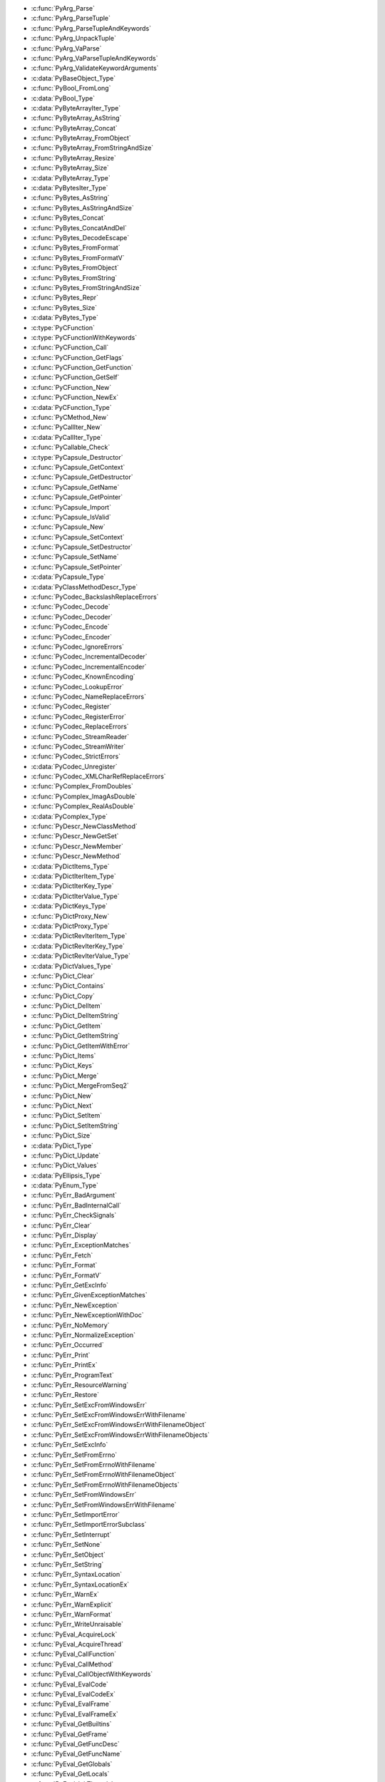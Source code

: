 .. File generated by Tools/stable_abi.py

* :c:func:`PyArg_Parse`
* :c:func:`PyArg_ParseTuple`
* :c:func:`PyArg_ParseTupleAndKeywords`
* :c:func:`PyArg_UnpackTuple`
* :c:func:`PyArg_VaParse`
* :c:func:`PyArg_VaParseTupleAndKeywords`
* :c:func:`PyArg_ValidateKeywordArguments`
* :c:data:`PyBaseObject_Type`
* :c:func:`PyBool_FromLong`
* :c:data:`PyBool_Type`
* :c:data:`PyByteArrayIter_Type`
* :c:func:`PyByteArray_AsString`
* :c:func:`PyByteArray_Concat`
* :c:func:`PyByteArray_FromObject`
* :c:func:`PyByteArray_FromStringAndSize`
* :c:func:`PyByteArray_Resize`
* :c:func:`PyByteArray_Size`
* :c:data:`PyByteArray_Type`
* :c:data:`PyBytesIter_Type`
* :c:func:`PyBytes_AsString`
* :c:func:`PyBytes_AsStringAndSize`
* :c:func:`PyBytes_Concat`
* :c:func:`PyBytes_ConcatAndDel`
* :c:func:`PyBytes_DecodeEscape`
* :c:func:`PyBytes_FromFormat`
* :c:func:`PyBytes_FromFormatV`
* :c:func:`PyBytes_FromObject`
* :c:func:`PyBytes_FromString`
* :c:func:`PyBytes_FromStringAndSize`
* :c:func:`PyBytes_Repr`
* :c:func:`PyBytes_Size`
* :c:data:`PyBytes_Type`
* :c:type:`PyCFunction`
* :c:type:`PyCFunctionWithKeywords`
* :c:func:`PyCFunction_Call`
* :c:func:`PyCFunction_GetFlags`
* :c:func:`PyCFunction_GetFunction`
* :c:func:`PyCFunction_GetSelf`
* :c:func:`PyCFunction_New`
* :c:func:`PyCFunction_NewEx`
* :c:data:`PyCFunction_Type`
* :c:func:`PyCMethod_New`
* :c:func:`PyCallIter_New`
* :c:data:`PyCallIter_Type`
* :c:func:`PyCallable_Check`
* :c:type:`PyCapsule_Destructor`
* :c:func:`PyCapsule_GetContext`
* :c:func:`PyCapsule_GetDestructor`
* :c:func:`PyCapsule_GetName`
* :c:func:`PyCapsule_GetPointer`
* :c:func:`PyCapsule_Import`
* :c:func:`PyCapsule_IsValid`
* :c:func:`PyCapsule_New`
* :c:func:`PyCapsule_SetContext`
* :c:func:`PyCapsule_SetDestructor`
* :c:func:`PyCapsule_SetName`
* :c:func:`PyCapsule_SetPointer`
* :c:data:`PyCapsule_Type`
* :c:data:`PyClassMethodDescr_Type`
* :c:func:`PyCodec_BackslashReplaceErrors`
* :c:func:`PyCodec_Decode`
* :c:func:`PyCodec_Decoder`
* :c:func:`PyCodec_Encode`
* :c:func:`PyCodec_Encoder`
* :c:func:`PyCodec_IgnoreErrors`
* :c:func:`PyCodec_IncrementalDecoder`
* :c:func:`PyCodec_IncrementalEncoder`
* :c:func:`PyCodec_KnownEncoding`
* :c:func:`PyCodec_LookupError`
* :c:func:`PyCodec_NameReplaceErrors`
* :c:func:`PyCodec_Register`
* :c:func:`PyCodec_RegisterError`
* :c:func:`PyCodec_ReplaceErrors`
* :c:func:`PyCodec_StreamReader`
* :c:func:`PyCodec_StreamWriter`
* :c:func:`PyCodec_StrictErrors`
* :c:data:`PyCodec_Unregister`
* :c:func:`PyCodec_XMLCharRefReplaceErrors`
* :c:func:`PyComplex_FromDoubles`
* :c:func:`PyComplex_ImagAsDouble`
* :c:func:`PyComplex_RealAsDouble`
* :c:data:`PyComplex_Type`
* :c:func:`PyDescr_NewClassMethod`
* :c:func:`PyDescr_NewGetSet`
* :c:func:`PyDescr_NewMember`
* :c:func:`PyDescr_NewMethod`
* :c:data:`PyDictItems_Type`
* :c:data:`PyDictIterItem_Type`
* :c:data:`PyDictIterKey_Type`
* :c:data:`PyDictIterValue_Type`
* :c:data:`PyDictKeys_Type`
* :c:func:`PyDictProxy_New`
* :c:data:`PyDictProxy_Type`
* :c:data:`PyDictRevIterItem_Type`
* :c:data:`PyDictRevIterKey_Type`
* :c:data:`PyDictRevIterValue_Type`
* :c:data:`PyDictValues_Type`
* :c:func:`PyDict_Clear`
* :c:func:`PyDict_Contains`
* :c:func:`PyDict_Copy`
* :c:func:`PyDict_DelItem`
* :c:func:`PyDict_DelItemString`
* :c:func:`PyDict_GetItem`
* :c:func:`PyDict_GetItemString`
* :c:func:`PyDict_GetItemWithError`
* :c:func:`PyDict_Items`
* :c:func:`PyDict_Keys`
* :c:func:`PyDict_Merge`
* :c:func:`PyDict_MergeFromSeq2`
* :c:func:`PyDict_New`
* :c:func:`PyDict_Next`
* :c:func:`PyDict_SetItem`
* :c:func:`PyDict_SetItemString`
* :c:func:`PyDict_Size`
* :c:data:`PyDict_Type`
* :c:func:`PyDict_Update`
* :c:func:`PyDict_Values`
* :c:data:`PyEllipsis_Type`
* :c:data:`PyEnum_Type`
* :c:func:`PyErr_BadArgument`
* :c:func:`PyErr_BadInternalCall`
* :c:func:`PyErr_CheckSignals`
* :c:func:`PyErr_Clear`
* :c:func:`PyErr_Display`
* :c:func:`PyErr_ExceptionMatches`
* :c:func:`PyErr_Fetch`
* :c:func:`PyErr_Format`
* :c:func:`PyErr_FormatV`
* :c:func:`PyErr_GetExcInfo`
* :c:func:`PyErr_GivenExceptionMatches`
* :c:func:`PyErr_NewException`
* :c:func:`PyErr_NewExceptionWithDoc`
* :c:func:`PyErr_NoMemory`
* :c:func:`PyErr_NormalizeException`
* :c:func:`PyErr_Occurred`
* :c:func:`PyErr_Print`
* :c:func:`PyErr_PrintEx`
* :c:func:`PyErr_ProgramText`
* :c:func:`PyErr_ResourceWarning`
* :c:func:`PyErr_Restore`
* :c:func:`PyErr_SetExcFromWindowsErr`
* :c:func:`PyErr_SetExcFromWindowsErrWithFilename`
* :c:func:`PyErr_SetExcFromWindowsErrWithFilenameObject`
* :c:func:`PyErr_SetExcFromWindowsErrWithFilenameObjects`
* :c:func:`PyErr_SetExcInfo`
* :c:func:`PyErr_SetFromErrno`
* :c:func:`PyErr_SetFromErrnoWithFilename`
* :c:func:`PyErr_SetFromErrnoWithFilenameObject`
* :c:func:`PyErr_SetFromErrnoWithFilenameObjects`
* :c:func:`PyErr_SetFromWindowsErr`
* :c:func:`PyErr_SetFromWindowsErrWithFilename`
* :c:func:`PyErr_SetImportError`
* :c:func:`PyErr_SetImportErrorSubclass`
* :c:func:`PyErr_SetInterrupt`
* :c:func:`PyErr_SetNone`
* :c:func:`PyErr_SetObject`
* :c:func:`PyErr_SetString`
* :c:func:`PyErr_SyntaxLocation`
* :c:func:`PyErr_SyntaxLocationEx`
* :c:func:`PyErr_WarnEx`
* :c:func:`PyErr_WarnExplicit`
* :c:func:`PyErr_WarnFormat`
* :c:func:`PyErr_WriteUnraisable`
* :c:func:`PyEval_AcquireLock`
* :c:func:`PyEval_AcquireThread`
* :c:func:`PyEval_CallFunction`
* :c:func:`PyEval_CallMethod`
* :c:func:`PyEval_CallObjectWithKeywords`
* :c:func:`PyEval_EvalCode`
* :c:func:`PyEval_EvalCodeEx`
* :c:func:`PyEval_EvalFrame`
* :c:func:`PyEval_EvalFrameEx`
* :c:func:`PyEval_GetBuiltins`
* :c:func:`PyEval_GetFrame`
* :c:func:`PyEval_GetFuncDesc`
* :c:func:`PyEval_GetFuncName`
* :c:func:`PyEval_GetGlobals`
* :c:func:`PyEval_GetLocals`
* :c:func:`PyEval_InitThreads`
* :c:func:`PyEval_ReleaseLock`
* :c:func:`PyEval_ReleaseThread`
* :c:func:`PyEval_RestoreThread`
* :c:func:`PyEval_SaveThread`
* :c:func:`PyEval_ThreadsInitialized`
* :c:data:`PyExc_ArithmeticError`
* :c:data:`PyExc_AssertionError`
* :c:data:`PyExc_AttributeError`
* :c:data:`PyExc_BaseException`
* :c:data:`PyExc_BlockingIOError`
* :c:data:`PyExc_BrokenPipeError`
* :c:data:`PyExc_BufferError`
* :c:data:`PyExc_BytesWarning`
* :c:data:`PyExc_ChildProcessError`
* :c:data:`PyExc_ConnectionAbortedError`
* :c:data:`PyExc_ConnectionError`
* :c:data:`PyExc_ConnectionRefusedError`
* :c:data:`PyExc_ConnectionResetError`
* :c:data:`PyExc_DeprecationWarning`
* :c:data:`PyExc_EOFError`
* :c:data:`PyExc_EnvironmentError`
* :c:data:`PyExc_Exception`
* :c:data:`PyExc_FileExistsError`
* :c:data:`PyExc_FileNotFoundError`
* :c:data:`PyExc_FloatingPointError`
* :c:data:`PyExc_FutureWarning`
* :c:data:`PyExc_GeneratorExit`
* :c:data:`PyExc_IOError`
* :c:data:`PyExc_ImportError`
* :c:data:`PyExc_ImportWarning`
* :c:data:`PyExc_IndentationError`
* :c:data:`PyExc_IndexError`
* :c:data:`PyExc_InterruptedError`
* :c:data:`PyExc_IsADirectoryError`
* :c:data:`PyExc_KeyError`
* :c:data:`PyExc_KeyboardInterrupt`
* :c:data:`PyExc_LookupError`
* :c:data:`PyExc_MemoryError`
* :c:data:`PyExc_ModuleNotFoundError`
* :c:data:`PyExc_NameError`
* :c:data:`PyExc_NotADirectoryError`
* :c:data:`PyExc_NotImplementedError`
* :c:data:`PyExc_OSError`
* :c:data:`PyExc_OverflowError`
* :c:data:`PyExc_PendingDeprecationWarning`
* :c:data:`PyExc_PermissionError`
* :c:data:`PyExc_ProcessLookupError`
* :c:data:`PyExc_RecursionError`
* :c:data:`PyExc_ReferenceError`
* :c:data:`PyExc_ResourceWarning`
* :c:data:`PyExc_RuntimeError`
* :c:data:`PyExc_RuntimeWarning`
* :c:data:`PyExc_StopAsyncIteration`
* :c:data:`PyExc_StopIteration`
* :c:data:`PyExc_SyntaxError`
* :c:data:`PyExc_SyntaxWarning`
* :c:data:`PyExc_SystemError`
* :c:data:`PyExc_SystemExit`
* :c:data:`PyExc_TabError`
* :c:data:`PyExc_TimeoutError`
* :c:data:`PyExc_TypeError`
* :c:data:`PyExc_UnboundLocalError`
* :c:data:`PyExc_UnicodeDecodeError`
* :c:data:`PyExc_UnicodeEncodeError`
* :c:data:`PyExc_UnicodeError`
* :c:data:`PyExc_UnicodeTranslateError`
* :c:data:`PyExc_UnicodeWarning`
* :c:data:`PyExc_UserWarning`
* :c:data:`PyExc_ValueError`
* :c:data:`PyExc_Warning`
* :c:data:`PyExc_WindowsError`
* :c:data:`PyExc_ZeroDivisionError`
* :c:func:`PyExceptionClass_Name`
* :c:func:`PyException_GetCause`
* :c:func:`PyException_GetContext`
* :c:func:`PyException_GetTraceback`
* :c:func:`PyException_SetCause`
* :c:func:`PyException_SetContext`
* :c:func:`PyException_SetTraceback`
* :c:func:`PyFile_FromFd`
* :c:func:`PyFile_GetLine`
* :c:func:`PyFile_WriteObject`
* :c:func:`PyFile_WriteString`
* :c:data:`PyFilter_Type`
* :c:func:`PyFloat_AsDouble`
* :c:func:`PyFloat_FromDouble`
* :c:func:`PyFloat_FromString`
* :c:func:`PyFloat_GetInfo`
* :c:func:`PyFloat_GetMax`
* :c:func:`PyFloat_GetMin`
* :c:data:`PyFloat_Type`
* :c:func:`PyFrame_GetCode`
* :c:func:`PyFrame_GetLineNumber`
* :c:func:`PyFrozenSet_New`
* :c:data:`PyFrozenSet_Type`
* :c:func:`PyGC_Collect`
* :c:func:`PyGILState_Ensure`
* :c:func:`PyGILState_GetThisThreadState`
* :c:func:`PyGILState_Release`
* :c:type:`PyGILState_STATE`
* :c:type:`PyGetSetDef`
* :c:data:`PyGetSetDescr_Type`
* :c:func:`PyImport_AddModule`
* :c:func:`PyImport_AddModuleObject`
* :c:func:`PyImport_AppendInittab`
* :c:func:`PyImport_ExecCodeModule`
* :c:func:`PyImport_ExecCodeModuleEx`
* :c:func:`PyImport_ExecCodeModuleObject`
* :c:func:`PyImport_ExecCodeModuleWithPathnames`
* :c:func:`PyImport_GetImporter`
* :c:func:`PyImport_GetMagicNumber`
* :c:func:`PyImport_GetMagicTag`
* :c:func:`PyImport_GetModule`
* :c:func:`PyImport_GetModuleDict`
* :c:func:`PyImport_Import`
* :c:func:`PyImport_ImportFrozenModule`
* :c:func:`PyImport_ImportFrozenModuleObject`
* :c:func:`PyImport_ImportModule`
* :c:func:`PyImport_ImportModuleLevel`
* :c:func:`PyImport_ImportModuleLevelObject`
* :c:func:`PyImport_ImportModuleNoBlock`
* :c:func:`PyImport_ReloadModule`
* :c:func:`PyIndex_Check`
* :c:type:`PyInterpreterState`
* :c:func:`PyInterpreterState_Clear`
* :c:func:`PyInterpreterState_Delete`
* :c:func:`PyInterpreterState_Get`
* :c:func:`PyInterpreterState_GetDict`
* :c:func:`PyInterpreterState_New`
* :c:func:`PyIter_Check`
* :c:func:`PyIter_Next`
* :c:func:`PyIter_Send`
* :c:data:`PyListIter_Type`
* :c:data:`PyListRevIter_Type`
* :c:func:`PyList_Append`
* :c:func:`PyList_AsTuple`
* :c:func:`PyList_GetItem`
* :c:func:`PyList_GetSlice`
* :c:func:`PyList_Insert`
* :c:func:`PyList_New`
* :c:func:`PyList_Reverse`
* :c:func:`PyList_SetItem`
* :c:func:`PyList_SetSlice`
* :c:func:`PyList_Size`
* :c:func:`PyList_Sort`
* :c:data:`PyList_Type`
* :c:type:`PyLongObject`
* :c:data:`PyLongRangeIter_Type`
* :c:func:`PyLong_AsDouble`
* :c:func:`PyLong_AsLong`
* :c:func:`PyLong_AsLongAndOverflow`
* :c:func:`PyLong_AsLongLong`
* :c:func:`PyLong_AsLongLongAndOverflow`
* :c:func:`PyLong_AsSize_t`
* :c:func:`PyLong_AsSsize_t`
* :c:func:`PyLong_AsUnsignedLong`
* :c:func:`PyLong_AsUnsignedLongLong`
* :c:func:`PyLong_AsUnsignedLongLongMask`
* :c:func:`PyLong_AsUnsignedLongMask`
* :c:func:`PyLong_AsVoidPtr`
* :c:func:`PyLong_FromDouble`
* :c:func:`PyLong_FromLong`
* :c:func:`PyLong_FromLongLong`
* :c:func:`PyLong_FromSize_t`
* :c:func:`PyLong_FromSsize_t`
* :c:func:`PyLong_FromString`
* :c:func:`PyLong_FromUnsignedLong`
* :c:func:`PyLong_FromUnsignedLongLong`
* :c:func:`PyLong_FromVoidPtr`
* :c:func:`PyLong_GetInfo`
* :c:data:`PyLong_Type`
* :c:data:`PyMap_Type`
* :c:func:`PyMapping_Check`
* :c:func:`PyMapping_GetItemString`
* :c:func:`PyMapping_HasKey`
* :c:func:`PyMapping_HasKeyString`
* :c:func:`PyMapping_Items`
* :c:func:`PyMapping_Keys`
* :c:func:`PyMapping_Length`
* :c:func:`PyMapping_SetItemString`
* :c:func:`PyMapping_Size`
* :c:func:`PyMapping_Values`
* :c:func:`PyMarshal_ReadObjectFromString`
* :c:func:`PyMarshal_WriteObjectToString`
* :c:func:`PyMem_Calloc`
* :c:func:`PyMem_Free`
* :c:func:`PyMem_Malloc`
* :c:func:`PyMem_Realloc`
* :c:type:`PyMemberDef`
* :c:data:`PyMemberDescr_Type`
* :c:func:`PyMember_GetOne`
* :c:func:`PyMember_SetOne`
* :c:func:`PyMemoryView_FromMemory`
* :c:func:`PyMemoryView_FromObject`
* :c:func:`PyMemoryView_GetContiguous`
* :c:data:`PyMemoryView_Type`
* :c:type:`PyMethodDef`
* :c:data:`PyMethodDescr_Type`
* :c:type:`PyModuleDef`
* :c:type:`PyModuleDef_Base`
* :c:func:`PyModuleDef_Init`
* :c:data:`PyModuleDef_Type`
* :c:func:`PyModule_AddFunctions`
* :c:func:`PyModule_AddIntConstant`
* :c:func:`PyModule_AddObject`
* :c:func:`PyModule_AddObjectRef`
* :c:func:`PyModule_AddStringConstant`
* :c:func:`PyModule_AddType`
* :c:func:`PyModule_Create2`
* :c:func:`PyModule_ExecDef`
* :c:func:`PyModule_FromDefAndSpec2`
* :c:func:`PyModule_GetDef`
* :c:func:`PyModule_GetDict`
* :c:func:`PyModule_GetFilename`
* :c:func:`PyModule_GetFilenameObject`
* :c:func:`PyModule_GetName`
* :c:func:`PyModule_GetNameObject`
* :c:func:`PyModule_GetState`
* :c:func:`PyModule_New`
* :c:func:`PyModule_NewObject`
* :c:func:`PyModule_SetDocString`
* :c:data:`PyModule_Type`
* :c:func:`PyNumber_Absolute`
* :c:func:`PyNumber_Add`
* :c:func:`PyNumber_And`
* :c:func:`PyNumber_AsSsize_t`
* :c:func:`PyNumber_Check`
* :c:func:`PyNumber_Divmod`
* :c:func:`PyNumber_Float`
* :c:func:`PyNumber_FloorDivide`
* :c:func:`PyNumber_InPlaceAdd`
* :c:func:`PyNumber_InPlaceAnd`
* :c:func:`PyNumber_InPlaceFloorDivide`
* :c:func:`PyNumber_InPlaceLshift`
* :c:func:`PyNumber_InPlaceMatrixMultiply`
* :c:func:`PyNumber_InPlaceMultiply`
* :c:func:`PyNumber_InPlaceOr`
* :c:func:`PyNumber_InPlacePower`
* :c:func:`PyNumber_InPlaceRemainder`
* :c:func:`PyNumber_InPlaceRshift`
* :c:func:`PyNumber_InPlaceSubtract`
* :c:func:`PyNumber_InPlaceTrueDivide`
* :c:func:`PyNumber_InPlaceXor`
* :c:func:`PyNumber_Index`
* :c:func:`PyNumber_Invert`
* :c:func:`PyNumber_Long`
* :c:func:`PyNumber_Lshift`
* :c:func:`PyNumber_MatrixMultiply`
* :c:func:`PyNumber_Multiply`
* :c:func:`PyNumber_Negative`
* :c:func:`PyNumber_Or`
* :c:func:`PyNumber_Positive`
* :c:func:`PyNumber_Power`
* :c:func:`PyNumber_Remainder`
* :c:func:`PyNumber_Rshift`
* :c:func:`PyNumber_Subtract`
* :c:func:`PyNumber_ToBase`
* :c:func:`PyNumber_TrueDivide`
* :c:func:`PyNumber_Xor`
* :c:func:`PyOS_AfterFork`
* :c:func:`PyOS_AfterFork_Child`
* :c:func:`PyOS_AfterFork_Parent`
* :c:func:`PyOS_BeforeFork`
* :c:func:`PyOS_CheckStack`
* :c:func:`PyOS_FSPath`
* :c:data:`PyOS_InputHook`
* :c:func:`PyOS_InterruptOccurred`
* :c:data:`PyOS_ReadlineFunctionPointer`
* :c:func:`PyOS_double_to_string`
* :c:func:`PyOS_getsig`
* :c:func:`PyOS_mystricmp`
* :c:func:`PyOS_mystrnicmp`
* :c:func:`PyOS_setsig`
* :c:type:`PyOS_sighandler_t`
* :c:func:`PyOS_snprintf`
* :c:func:`PyOS_string_to_double`
* :c:func:`PyOS_strtol`
* :c:func:`PyOS_strtoul`
* :c:func:`PyOS_vsnprintf`
* :c:type:`PyObject`
* :c:func:`PyObject_ASCII`
* :c:func:`PyObject_AsFileDescriptor`
* :c:func:`PyObject_Bytes`
* :c:func:`PyObject_Call`
* :c:func:`PyObject_CallFunction`
* :c:func:`PyObject_CallFunctionObjArgs`
* :c:func:`PyObject_CallMethod`
* :c:func:`PyObject_CallMethodObjArgs`
* :c:func:`PyObject_CallNoArgs`
* :c:func:`PyObject_CallObject`
* :c:func:`PyObject_Calloc`
* :c:func:`PyObject_ClearWeakRefs`
* :c:func:`PyObject_DelItem`
* :c:func:`PyObject_DelItemString`
* :c:func:`PyObject_Dir`
* :c:func:`PyObject_Format`
* :c:func:`PyObject_Free`
* :c:func:`PyObject_GC_Del`
* :c:func:`PyObject_GC_IsFinalized`
* :c:func:`PyObject_GC_IsTracked`
* :c:func:`PyObject_GC_Track`
* :c:func:`PyObject_GC_UnTrack`
* :c:func:`PyObject_GenericGetAttr`
* :c:func:`PyObject_GenericGetDict`
* :c:func:`PyObject_GenericSetAttr`
* :c:func:`PyObject_GenericSetDict`
* :c:func:`PyObject_GetAttr`
* :c:func:`PyObject_GetAttrString`
* :c:func:`PyObject_GetItem`
* :c:func:`PyObject_GetIter`
* :c:func:`PyObject_HasAttr`
* :c:func:`PyObject_HasAttrString`
* :c:func:`PyObject_Hash`
* :c:func:`PyObject_HashNotImplemented`
* :c:func:`PyObject_Init`
* :c:func:`PyObject_InitVar`
* :c:func:`PyObject_IsInstance`
* :c:func:`PyObject_IsSubclass`
* :c:func:`PyObject_IsTrue`
* :c:func:`PyObject_Length`
* :c:func:`PyObject_Malloc`
* :c:func:`PyObject_Not`
* :c:func:`PyObject_Realloc`
* :c:func:`PyObject_Repr`
* :c:func:`PyObject_RichCompare`
* :c:func:`PyObject_RichCompareBool`
* :c:func:`PyObject_SelfIter`
* :c:func:`PyObject_SetAttr`
* :c:func:`PyObject_SetAttrString`
* :c:func:`PyObject_SetItem`
* :c:func:`PyObject_Size`
* :c:func:`PyObject_Str`
* :c:func:`PyObject_Type`
* :c:data:`PyProperty_Type`
* :c:data:`PyRangeIter_Type`
* :c:data:`PyRange_Type`
* :c:data:`PyReversed_Type`
* :c:func:`PySeqIter_New`
* :c:data:`PySeqIter_Type`
* :c:func:`PySequence_Check`
* :c:func:`PySequence_Concat`
* :c:func:`PySequence_Contains`
* :c:func:`PySequence_Count`
* :c:func:`PySequence_DelItem`
* :c:func:`PySequence_DelSlice`
* :c:func:`PySequence_Fast`
* :c:func:`PySequence_GetItem`
* :c:func:`PySequence_GetSlice`
* :c:func:`PySequence_In`
* :c:func:`PySequence_InPlaceConcat`
* :c:func:`PySequence_InPlaceRepeat`
* :c:func:`PySequence_Index`
* :c:func:`PySequence_Length`
* :c:func:`PySequence_List`
* :c:func:`PySequence_Repeat`
* :c:func:`PySequence_SetItem`
* :c:func:`PySequence_SetSlice`
* :c:func:`PySequence_Size`
* :c:func:`PySequence_Tuple`
* :c:data:`PySetIter_Type`
* :c:func:`PySet_Add`
* :c:func:`PySet_Clear`
* :c:func:`PySet_Contains`
* :c:func:`PySet_Discard`
* :c:func:`PySet_New`
* :c:func:`PySet_Pop`
* :c:func:`PySet_Size`
* :c:data:`PySet_Type`
* :c:func:`PySlice_AdjustIndices`
* :c:func:`PySlice_GetIndices`
* :c:func:`PySlice_GetIndicesEx`
* :c:func:`PySlice_New`
* :c:data:`PySlice_Type`
* :c:func:`PySlice_Unpack`
* :c:func:`PyState_AddModule`
* :c:func:`PyState_FindModule`
* :c:func:`PyState_RemoveModule`
* :c:type:`PyStructSequence_Desc`
* :c:type:`PyStructSequence_Field`
* :c:func:`PyStructSequence_GetItem`
* :c:func:`PyStructSequence_New`
* :c:func:`PyStructSequence_NewType`
* :c:func:`PyStructSequence_SetItem`
* :c:data:`PySuper_Type`
* :c:func:`PySys_AddWarnOption`
* :c:func:`PySys_AddWarnOptionUnicode`
* :c:func:`PySys_AddXOption`
* :c:func:`PySys_FormatStderr`
* :c:func:`PySys_FormatStdout`
* :c:func:`PySys_GetObject`
* :c:func:`PySys_GetXOptions`
* :c:func:`PySys_HasWarnOptions`
* :c:func:`PySys_ResetWarnOptions`
* :c:func:`PySys_SetArgv`
* :c:func:`PySys_SetArgvEx`
* :c:func:`PySys_SetObject`
* :c:func:`PySys_SetPath`
* :c:func:`PySys_WriteStderr`
* :c:func:`PySys_WriteStdout`
* :c:type:`PyThreadState`
* :c:func:`PyThreadState_Clear`
* :c:func:`PyThreadState_Delete`
* :c:func:`PyThreadState_DeleteCurrent`
* :c:func:`PyThreadState_Get`
* :c:func:`PyThreadState_GetDict`
* :c:func:`PyThreadState_GetFrame`
* :c:func:`PyThreadState_GetID`
* :c:func:`PyThreadState_GetInterpreter`
* :c:func:`PyThreadState_New`
* :c:func:`PyThreadState_SetAsyncExc`
* :c:func:`PyThreadState_Swap`
* :c:func:`PyThread_GetInfo`
* :c:func:`PyThread_ReInitTLS`
* :c:func:`PyThread_acquire_lock`
* :c:func:`PyThread_acquire_lock_timed`
* :c:func:`PyThread_allocate_lock`
* :c:func:`PyThread_create_key`
* :c:func:`PyThread_delete_key`
* :c:func:`PyThread_delete_key_value`
* :c:func:`PyThread_exit_thread`
* :c:func:`PyThread_free_lock`
* :c:func:`PyThread_get_key_value`
* :c:func:`PyThread_get_stacksize`
* :c:func:`PyThread_get_thread_ident`
* :c:func:`PyThread_get_thread_native_id`
* :c:func:`PyThread_init_thread`
* :c:func:`PyThread_release_lock`
* :c:func:`PyThread_set_key_value`
* :c:func:`PyThread_set_stacksize`
* :c:func:`PyThread_start_new_thread`
* :c:func:`PyThread_tss_alloc`
* :c:func:`PyThread_tss_create`
* :c:func:`PyThread_tss_delete`
* :c:func:`PyThread_tss_free`
* :c:func:`PyThread_tss_get`
* :c:func:`PyThread_tss_is_created`
* :c:func:`PyThread_tss_set`
* :c:func:`PyTraceBack_Here`
* :c:func:`PyTraceBack_Print`
* :c:data:`PyTraceBack_Type`
* :c:data:`PyTupleIter_Type`
* :c:func:`PyTuple_GetItem`
* :c:func:`PyTuple_GetSlice`
* :c:func:`PyTuple_New`
* :c:func:`PyTuple_Pack`
* :c:func:`PyTuple_SetItem`
* :c:func:`PyTuple_Size`
* :c:data:`PyTuple_Type`
* :c:type:`PyTypeObject`
* :c:func:`PyType_ClearCache`
* :c:func:`PyType_FromModuleAndSpec`
* :c:func:`PyType_FromSpec`
* :c:func:`PyType_FromSpecWithBases`
* :c:func:`PyType_GenericAlloc`
* :c:func:`PyType_GenericNew`
* :c:func:`PyType_GetFlags`
* :c:func:`PyType_GetModule`
* :c:func:`PyType_GetModuleState`
* :c:func:`PyType_GetSlot`
* :c:func:`PyType_IsSubtype`
* :c:func:`PyType_Modified`
* :c:func:`PyType_Ready`
* :c:type:`PyType_Slot`
* :c:type:`PyType_Spec`
* :c:data:`PyType_Type`
* :c:func:`PyUnicodeDecodeError_Create`
* :c:func:`PyUnicodeDecodeError_GetEncoding`
* :c:func:`PyUnicodeDecodeError_GetEnd`
* :c:func:`PyUnicodeDecodeError_GetObject`
* :c:func:`PyUnicodeDecodeError_GetReason`
* :c:func:`PyUnicodeDecodeError_GetStart`
* :c:func:`PyUnicodeDecodeError_SetEnd`
* :c:func:`PyUnicodeDecodeError_SetReason`
* :c:func:`PyUnicodeDecodeError_SetStart`
* :c:func:`PyUnicodeEncodeError_GetEncoding`
* :c:func:`PyUnicodeEncodeError_GetEnd`
* :c:func:`PyUnicodeEncodeError_GetObject`
* :c:func:`PyUnicodeEncodeError_GetReason`
* :c:func:`PyUnicodeEncodeError_GetStart`
* :c:func:`PyUnicodeEncodeError_SetEnd`
* :c:func:`PyUnicodeEncodeError_SetReason`
* :c:func:`PyUnicodeEncodeError_SetStart`
* :c:data:`PyUnicodeIter_Type`
* :c:func:`PyUnicodeTranslateError_GetEnd`
* :c:func:`PyUnicodeTranslateError_GetObject`
* :c:func:`PyUnicodeTranslateError_GetReason`
* :c:func:`PyUnicodeTranslateError_GetStart`
* :c:func:`PyUnicodeTranslateError_SetEnd`
* :c:func:`PyUnicodeTranslateError_SetReason`
* :c:func:`PyUnicodeTranslateError_SetStart`
* :c:func:`PyUnicode_Append`
* :c:func:`PyUnicode_AppendAndDel`
* :c:func:`PyUnicode_AsASCIIString`
* :c:func:`PyUnicode_AsCharmapString`
* :c:func:`PyUnicode_AsDecodedObject`
* :c:func:`PyUnicode_AsDecodedUnicode`
* :c:func:`PyUnicode_AsEncodedObject`
* :c:func:`PyUnicode_AsEncodedString`
* :c:func:`PyUnicode_AsEncodedUnicode`
* :c:func:`PyUnicode_AsLatin1String`
* :c:func:`PyUnicode_AsMBCSString`
* :c:func:`PyUnicode_AsRawUnicodeEscapeString`
* :c:func:`PyUnicode_AsUCS4`
* :c:func:`PyUnicode_AsUCS4Copy`
* :c:func:`PyUnicode_AsUTF16String`
* :c:func:`PyUnicode_AsUTF32String`
* :c:func:`PyUnicode_AsUTF8AndSize`
* :c:func:`PyUnicode_AsUTF8String`
* :c:func:`PyUnicode_AsUnicodeEscapeString`
* :c:func:`PyUnicode_AsWideChar`
* :c:func:`PyUnicode_AsWideCharString`
* :c:func:`PyUnicode_BuildEncodingMap`
* :c:func:`PyUnicode_Compare`
* :c:func:`PyUnicode_CompareWithASCIIString`
* :c:func:`PyUnicode_Concat`
* :c:func:`PyUnicode_Contains`
* :c:func:`PyUnicode_Count`
* :c:func:`PyUnicode_Decode`
* :c:func:`PyUnicode_DecodeASCII`
* :c:func:`PyUnicode_DecodeCharmap`
* :c:func:`PyUnicode_DecodeCodePageStateful`
* :c:func:`PyUnicode_DecodeFSDefault`
* :c:func:`PyUnicode_DecodeFSDefaultAndSize`
* :c:func:`PyUnicode_DecodeLatin1`
* :c:func:`PyUnicode_DecodeLocale`
* :c:func:`PyUnicode_DecodeLocaleAndSize`
* :c:func:`PyUnicode_DecodeMBCS`
* :c:func:`PyUnicode_DecodeMBCSStateful`
* :c:func:`PyUnicode_DecodeRawUnicodeEscape`
* :c:func:`PyUnicode_DecodeUTF16`
* :c:func:`PyUnicode_DecodeUTF16Stateful`
* :c:func:`PyUnicode_DecodeUTF32`
* :c:func:`PyUnicode_DecodeUTF32Stateful`
* :c:func:`PyUnicode_DecodeUTF7`
* :c:func:`PyUnicode_DecodeUTF7Stateful`
* :c:func:`PyUnicode_DecodeUTF8`
* :c:func:`PyUnicode_DecodeUTF8Stateful`
* :c:func:`PyUnicode_DecodeUnicodeEscape`
* :c:func:`PyUnicode_EncodeCodePage`
* :c:func:`PyUnicode_EncodeFSDefault`
* :c:func:`PyUnicode_EncodeLocale`
* :c:func:`PyUnicode_FSConverter`
* :c:func:`PyUnicode_FSDecoder`
* :c:func:`PyUnicode_Find`
* :c:func:`PyUnicode_FindChar`
* :c:func:`PyUnicode_Format`
* :c:func:`PyUnicode_FromEncodedObject`
* :c:func:`PyUnicode_FromFormat`
* :c:func:`PyUnicode_FromFormatV`
* :c:func:`PyUnicode_FromObject`
* :c:func:`PyUnicode_FromOrdinal`
* :c:func:`PyUnicode_FromString`
* :c:func:`PyUnicode_FromStringAndSize`
* :c:func:`PyUnicode_FromWideChar`
* :c:func:`PyUnicode_GetDefaultEncoding`
* :c:func:`PyUnicode_GetLength`
* :c:func:`PyUnicode_GetSize`
* :c:func:`PyUnicode_InternFromString`
* :c:func:`PyUnicode_InternImmortal`
* :c:func:`PyUnicode_InternInPlace`
* :c:func:`PyUnicode_IsIdentifier`
* :c:func:`PyUnicode_Join`
* :c:func:`PyUnicode_Partition`
* :c:func:`PyUnicode_RPartition`
* :c:func:`PyUnicode_RSplit`
* :c:func:`PyUnicode_ReadChar`
* :c:func:`PyUnicode_Replace`
* :c:func:`PyUnicode_Resize`
* :c:func:`PyUnicode_RichCompare`
* :c:func:`PyUnicode_Split`
* :c:func:`PyUnicode_Splitlines`
* :c:func:`PyUnicode_Substring`
* :c:func:`PyUnicode_Tailmatch`
* :c:func:`PyUnicode_Translate`
* :c:data:`PyUnicode_Type`
* :c:func:`PyUnicode_WriteChar`
* :c:type:`PyVarObject`
* :c:type:`PyWeakReference`
* :c:func:`PyWeakref_GetObject`
* :c:func:`PyWeakref_NewProxy`
* :c:func:`PyWeakref_NewRef`
* :c:data:`PyWrapperDescr_Type`
* :c:func:`PyWrapper_New`
* :c:data:`PyZip_Type`
* :c:func:`Py_AddPendingCall`
* :c:func:`Py_AtExit`
* :c:macro:`Py_BEGIN_ALLOW_THREADS`
* :c:macro:`Py_BLOCK_THREADS`
* :c:func:`Py_BuildValue`
* :c:func:`Py_BytesMain`
* :c:func:`Py_CompileString`
* :c:func:`Py_DecRef`
* :c:func:`Py_DecodeLocale`
* :c:macro:`Py_END_ALLOW_THREADS`
* :c:func:`Py_EncodeLocale`
* :c:func:`Py_EndInterpreter`
* :c:func:`Py_EnterRecursiveCall`
* :c:func:`Py_Exit`
* :c:func:`Py_FatalError`
* :c:data:`Py_FileSystemDefaultEncodeErrors`
* :c:data:`Py_FileSystemDefaultEncoding`
* :c:func:`Py_Finalize`
* :c:func:`Py_FinalizeEx`
* :c:func:`Py_FrozenMain`
* :c:func:`Py_GenericAlias`
* :c:func:`Py_GenericAliasType`
* :c:func:`Py_GetArgcArgv`
* :c:func:`Py_GetBuildInfo`
* :c:func:`Py_GetCompiler`
* :c:func:`Py_GetCopyright`
* :c:func:`Py_GetExecPrefix`
* :c:func:`Py_GetPath`
* :c:func:`Py_GetPlatform`
* :c:func:`Py_GetPrefix`
* :c:func:`Py_GetProgramFullPath`
* :c:func:`Py_GetProgramName`
* :c:func:`Py_GetPythonHome`
* :c:func:`Py_GetRecursionLimit`
* :c:func:`Py_GetVersion`
* :c:data:`Py_HasFileSystemDefaultEncoding`
* :c:func:`Py_IncRef`
* :c:func:`Py_Initialize`
* :c:func:`Py_InitializeEx`
* :c:func:`Py_IsInitialized`
* :c:func:`Py_LeaveRecursiveCall`
* :c:func:`Py_Main`
* :c:func:`Py_MakePendingCalls`
* :c:func:`Py_NewInterpreter`
* :c:func:`Py_NewRef`
* :c:func:`Py_ReprEnter`
* :c:func:`Py_ReprLeave`
* :c:func:`Py_SetPath`
* :c:func:`Py_SetProgramName`
* :c:func:`Py_SetPythonHome`
* :c:func:`Py_SetRecursionLimit`
* :c:func:`Py_SymtableString`
* :c:type:`Py_UCS4`
* :c:macro:`Py_UNBLOCK_THREADS`
* :c:data:`Py_UTF8Mode`
* :c:func:`Py_VaBuildValue`
* :c:func:`Py_XNewRef`
* :c:type:`Py_intptr_t`
* :c:type:`Py_ssize_t`
* :c:type:`Py_uintptr_t`
* :c:type:`_frame`
* :c:type:`_node`
* :c:type:`allocfunc`
* :c:type:`binaryfunc`
* :c:type:`descrgetfunc`
* :c:type:`descrsetfunc`
* :c:type:`destructor`
* :c:type:`getattrfunc`
* :c:type:`getattrofunc`
* :c:type:`getiterfunc`
* :c:type:`getter`
* :c:type:`hashfunc`
* :c:type:`initproc`
* :c:type:`inquiry`
* :c:type:`iternextfunc`
* :c:type:`lenfunc`
* :c:type:`newfunc`
* :c:type:`objobjargproc`
* :c:type:`objobjproc`
* :c:type:`reprfunc`
* :c:type:`richcmpfunc`
* :c:type:`setattrfunc`
* :c:type:`setattrofunc`
* :c:type:`setter`
* :c:type:`ssizeargfunc`
* :c:type:`ssizeobjargproc`
* :c:type:`ssizessizeargfunc`
* :c:type:`ssizessizeobjargproc`
* :c:type:`symtable`
* :c:type:`ternaryfunc`
* :c:type:`traverseproc`
* :c:type:`unaryfunc`
* :c:type:`visitproc`
